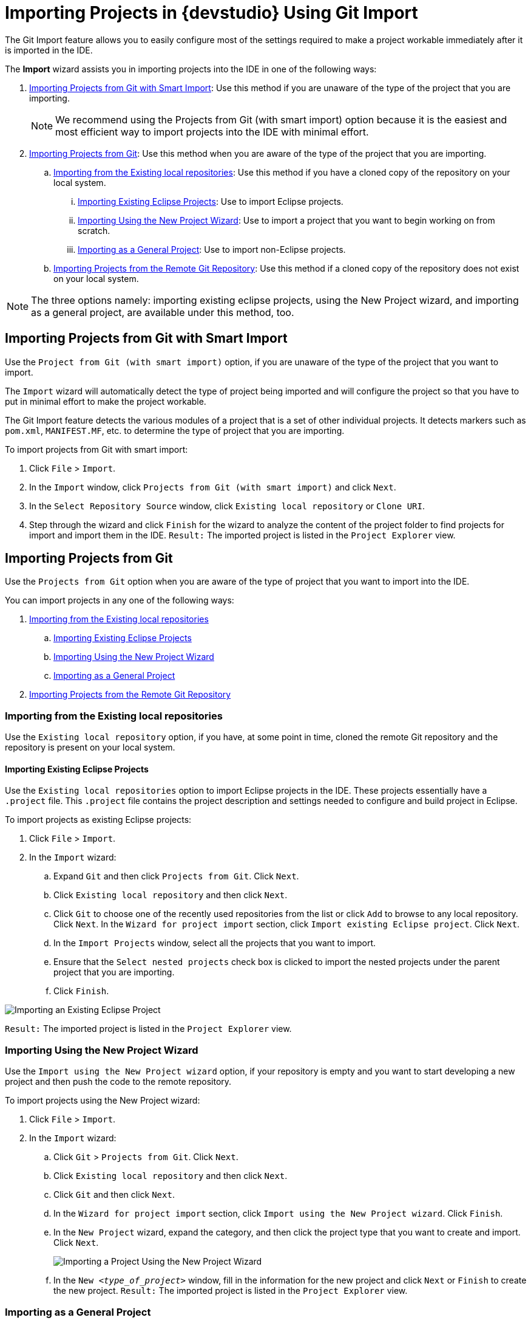 = Importing Projects in {devstudio} Using Git Import
:page-layout: howto
:page-tab: docs
:page-status: green
:experimental:
:imagesdir: ./images

The Git Import feature allows you to easily configure most of the settings required to make a project workable immediately after it is imported in the IDE.

The *Import* wizard assists you in importing projects into the IDE in one of the following ways:

. <<smart_import>>: Use this method if you are unaware of the type of the project that you are importing.
+
[NOTE]
====
We recommend using the Projects from Git (with smart import) option because it is the easiest and most efficient way to import projects into the IDE with minimal effort.
====
+
. <<from_git>>: Use this method when you are aware of the type of the project that you are importing.
.. <<existing_repo>>: Use this method if you have a cloned copy of the repository on your local system.
... <<existing_eclipse>>: Use to import Eclipse projects.
... <<new_project_wizard>>: Use to import a project that you want to begin working on from scratch.
... <<general_project>>: Use to import non-Eclipse projects.
.. <<clone_uri>>: Use this method if a cloned copy of the repository does not exist on your local system.

[NOTE]
====
The three options namely: importing existing eclipse projects, using the New Project wizard, and importing as a general project, are available under this method, too. 
====

[[smart_import]]
== Importing Projects from Git with Smart Import
Use the `Project from Git (with smart import)` option, if you are unaware of the type of the project that you want to import.

The `Import` wizard will automatically detect the type of project being imported and will configure the project so that you have to put in minimal effort to make the project workable.

The Git Import feature detects the various modules of a project that is a set of other individual projects. It detects markers such as `pom.xml`, `MANIFEST.MF`, etc. to determine the type of project that you are importing.

To import projects from Git with smart import:

. Click `File` > `Import`.
. In the `Import` window, click `Projects from Git (with smart import)` and click `Next`.
. In the `Select Repository Source` window, click `Existing local repository` or `Clone URI`.
. Step through the wizard and click `Finish` for the wizard to analyze the content of the project folder to find projects for import and import them in the IDE.
`Result:` The imported project is listed in the `Project Explorer` view.

[[from_git]]
== Importing Projects from Git
Use the `Projects from Git` option when you are aware of the type of project that you want to import into the IDE.

You can import projects in any one of the following ways:

. <<existing_repo>>
.. <<existing_eclipse>>
.. <<new_project_wizard>>
.. <<general_project>>
. <<clone_uri>>

[[existing_repo]]
=== Importing from the Existing local repositories
Use the `Existing local repository` option, if you have, at some point in time, cloned the remote Git repository and the repository is present on your local system.

[[existing_eclipse]]
==== Importing Existing Eclipse Projects
Use the `Existing local repositories` option to import Eclipse projects in the IDE. These projects essentially have a `.project` file. This `.project` file contains the project description and settings needed to configure and build project in Eclipse.

To import projects as existing Eclipse projects: 

. Click `File` > `Import`.
. In the `Import` wizard:
.. Expand `Git` and then click `Projects from Git`. Click `Next`.
.. Click `Existing local repository` and then click `Next`.
.. Click `Git` to choose one of the recently used repositories from the list or click `Add` to browse to any local repository. Click `Next`.
In the `Wizard for project import` section, click `Import existing Eclipse project`. Click `Next`. 
.. In the `Import Projects` window, select all the projects that you want to import.
.. Ensure that the `Select nested projects` check box is clicked to import the nested projects under the parent project that you are importing.
.. Click `Finish`.

image::git_import_existing_eclipse_project.png[Importing an Existing Eclipse Project]

`Result:` The imported project is listed in the `Project Explorer` view.

[[new_project_wizard]]
=== Importing Using the New Project Wizard
Use the `Import using the New Project wizard` option, if your repository is empty and you want to start developing a new project and then push the code to the remote repository. 

To import projects using the New Project wizard:

. Click `File` > `Import`.
. In the `Import` wizard:
.. Click `Git` > `Projects from Git`. Click `Next`.
.. Click `Existing local repository` and then click `Next`.
.. Click `Git` and then click `Next`.
.. In the `Wizard for project import` section, click `Import using the New Project wizard`. Click `Finish`.
.. In the `New Project` wizard, expand the category, and then click the project type that you want to create and import. Click `Next`.
+
image::git_import_new_project.png[Importing a Project Using the New Project Wizard]
+
.. In the `New _<type_of_project>_` window, fill in the information for the new project and click `Next` or `Finish` to create the new project.
`Result:` The imported project is listed in the `Project Explorer` view.

[[general_project]]
=== Importing as a General Project
Use the `Import as general project` option if the project being imported does not have a `.project` file, meaning it is not an Eclipse project. In this case Eclipse will create a clean `.project` file with default settings.

To import a project as a general project:

. Click `File` > `Import`.
. In the `Import` wizard:
.. Click `Git` > `Projects from Git`. Click `Next`.
.. Click `Existing local repository` and then click `Next`.
.. Click `Git` and then click `Next`.
.. In the `Wizard for project import` section, click `Import as general project`.
.. Select the project and click `Next`.
.. In the `Import Projects from Git` window, confirm or edit the default parameters and click `Finish`.

image::git_import_as_general_project.png[Importing a Project as a General Project]

`Result:` The imported project is listed in the `Project Explorer` view.

[[clone_uri]]
== Importing Projects from the Remote Git Repository 
Use the `Clone URI` option to clone the repository on your system if you have never cloned the Git repository; meaning, the repository does not exist on your local system.

[NOTE]
====
The three options, importing existing eclipse projects, importing using the New Project wizard, and importing as a general project, are available under the Clone URI method, too. For detailed steps, see the preceding sections: <<existing_eclipse>>, <<new_project_wizard>>, and <<general_project>>.
====

To import projects in the Cloned URI:

. Click `File` > `Import`.
. In the `Import` wizard:
.. Click `Git` > `Projects from Git` and then click `Next`.
.. Click `Clone URI` and click `Next`.
.. In the `Source Git Repository` window, in the `URI` field, enter an existing Git repository URL, either local or remote and click `Next`.
+
image::git_import_as_clone_uri.png[Importing Project in the Cloned URI]
+
.. In the `Branch Selection` window, click all the branches that you want to clone from the remote repository and click `Next`.
+
image::git_import_branch_selection.png[Select Branch]
+
.. In the `Local Destination` window, ensure that the directory that you want to set as the local storage location for the repository is selected in the `Directory` field. Or, click `Browse` to select the location.
+
The `Cloning from _<GitHub_repository>_` window shows the progress of the cloning process.
+
.. In the `Select a wizard to use for importing projects` window, `Import as general project` is selected by default. Click `Next`.
.. In the `Import Projects` window, ensure that the `Directory` field shows the path to the directory where you want to import the projects and click `Finish`.
`Result:` The imported project is listed in the `Project Explorer` view. The cloned repository of the remote Git repository is now located in the local file system.
